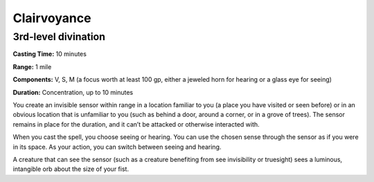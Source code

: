 
.. _srd_Clairvoyance:

Clairvoyance
-------------------------------------------------------------

3rd-level divination
^^^^^^^^^^^^^^^^^^^^

**Casting Time:** 10 minutes

**Range:** 1 mile

**Components:** V, S, M (a focus worth at least 100 gp, either a jeweled
horn for hearing or a glass eye for seeing)

**Duration:** Concentration, up to 10 minutes

You create an invisible sensor within range in a location familiar to
you (a place you have visited or seen before) or in an obvious location
that is unfamiliar to you (such as behind a door, around a corner, or in
a grove of trees). The sensor remains in place for the duration, and it
can’t be attacked or otherwise interacted with.

When you cast the spell, you choose seeing or hearing. You can use the
chosen sense through the sensor as if you were in its space. As your
action, you can switch between seeing and hearing.

A creature that can see the sensor (such as a creature benefiting from
see invisibility or truesight) sees a luminous, intangible orb about the
size of your fist.

